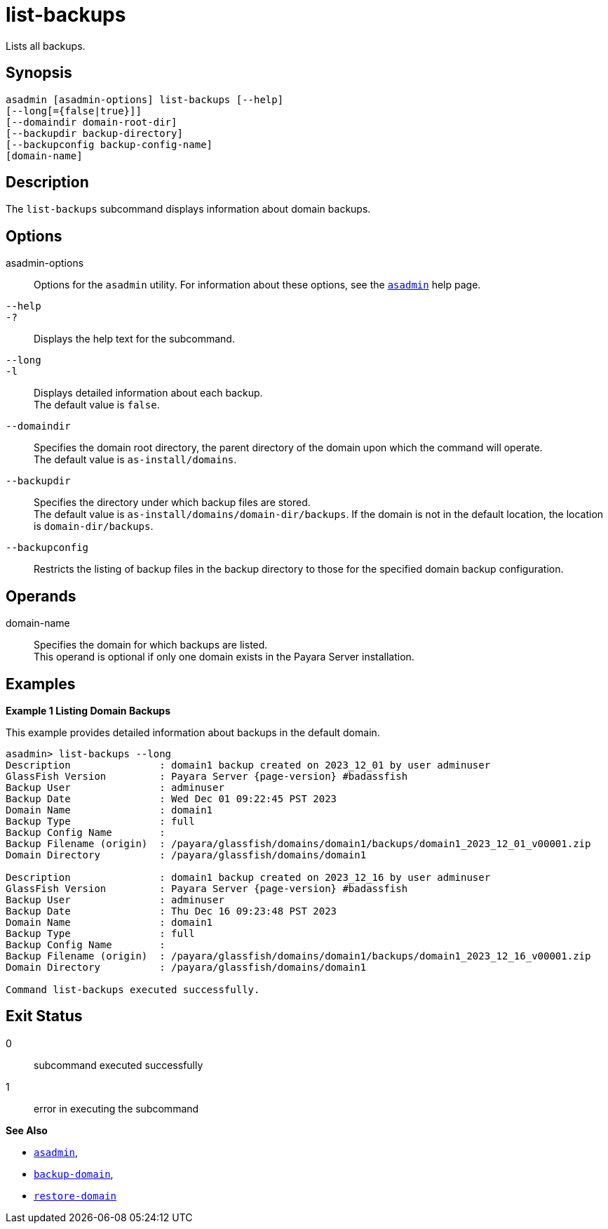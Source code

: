 [[list-backups]]
= list-backups

Lists all backups.

[[synopsis]]
== Synopsis

[source,shell]
----
asadmin [asadmin-options] list-backups [--help]
[--long[={false|true}]]
[--domaindir domain-root-dir]
[--backupdir backup-directory]
[--backupconfig backup-config-name]
[domain-name]
----

[[description]]
== Description

The `list-backups` subcommand displays information about domain backups.

[[options]]
== Options

asadmin-options::
  Options for the `asadmin` utility. For information about these options, see the xref:asadmin.adoc#asadmin-1m[`asadmin`] help page.
`--help`::
`-?`::
  Displays the help text for the subcommand.
`--long`::
`-l`::
  Displays detailed information about each backup. +
  The default value is `false`.
`--domaindir`::
  Specifies the domain root directory, the parent directory of the domain upon which the command will operate. +
  The default value is `as-install/domains`.
`--backupdir`::
  Specifies the directory under which backup files are stored. +
  The default value is `as-install/domains/domain-dir/backups`. If the domain is not in the default location, the location is `domain-dir/backups`.
`--backupconfig`::
  Restricts the listing of backup files in the backup directory to those for the specified domain backup configuration.

[[operands]]
== Operands

domain-name::
  Specifies the domain for which backups are listed. +
  This operand is optional if only one domain exists in the Payara Server installation.

[[examples]]
== Examples

*Example 1 Listing Domain Backups*

This example provides detailed information about backups in the default domain.

[source,shell, subs=attributes+]
----
asadmin> list-backups --long
Description               : domain1 backup created on 2023_12_01 by user adminuser
GlassFish Version         : Payara Server {page-version} #badassfish
Backup User               : adminuser
Backup Date               : Wed Dec 01 09:22:45 PST 2023
Domain Name               : domain1
Backup Type               : full
Backup Config Name        :
Backup Filename (origin)  : /payara/glassfish/domains/domain1/backups/domain1_2023_12_01_v00001.zip
Domain Directory          : /payara/glassfish/domains/domain1

Description               : domain1 backup created on 2023_12_16 by user adminuser
GlassFish Version         : Payara Server {page-version} #badassfish
Backup User               : adminuser
Backup Date               : Thu Dec 16 09:23:48 PST 2023
Domain Name               : domain1
Backup Type               : full
Backup Config Name        : 
Backup Filename (origin)  : /payara/glassfish/domains/domain1/backups/domain1_2023_12_16_v00001.zip
Domain Directory          : /payara/glassfish/domains/domain1

Command list-backups executed successfully.
----

[[exit-status]]
== Exit Status

0::
  subcommand executed successfully
1::
  error in executing the subcommand

*See Also*

* xref:asadmin.adoc#asadmin-1m[`asadmin`],
* xref:backup-domain.adoc#backup-domain[`backup-domain`],
* xref:restore-domain.adoc#restore-domain[`restore-domain`]


